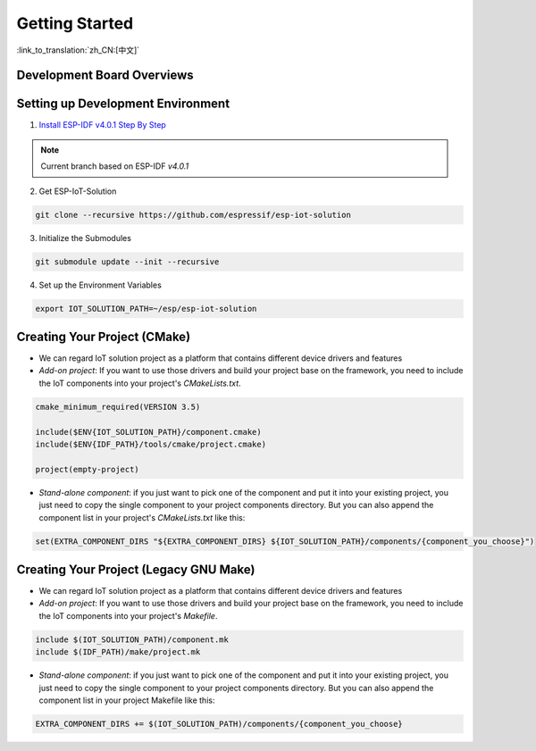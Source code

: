 Getting Started
=================

:link_to_translation:`zh_CN:[中文]`


Development Board Overviews
~~~~~~~~~~~~~~~~~~~~~~~~~~~~~
  .. toctree::
    :maxdepth: 1
    
    ESP-Prog <../hw-reference/ESP-Prog_guide>
    ESP-LCDKit <../hw-reference/ESP32_LCDKit_guide>
    ESP32-SenseKit <../hw-reference/esp32_sense_kit_guide>
    ESP-MeshKit <../hw-reference/ESP32-MeshKit-Sense_guide>


Setting up Development Environment
~~~~~~~~~~~~~~~~~~~~~~~~~~~~~~~~~~~~~~

1. `Install ESP-IDF v4.0.1 Step By Step <https://docs.espressif.com/projects/esp-idf/en/v4.0.1/get-started/index.html#installation-step-by-step>`_

.. note:: Current branch based on ESP-IDF `v4.0.1`

2. Get ESP-IoT-Solution

.. code:: shell

    git clone --recursive https://github.com/espressif/esp-iot-solution

3. Initialize the Submodules

.. code:: shell

    git submodule update --init --recursive

4. Set up the Environment Variables

.. code:: shell

    export IOT_SOLUTION_PATH=~/esp/esp-iot-solution

Creating Your Project (CMake)
~~~~~~~~~~~~~~~~~~~~~~~~~~~~~~~~~~~~~~~~~

* We can regard IoT solution project as a platform that contains different device drivers and features
* `Add-on project`: If you want to use those drivers and build your project base on the framework, you need to include the IoT components into your project's `CMakeLists.txt`.

.. code:: 

    cmake_minimum_required(VERSION 3.5)

    include($ENV{IOT_SOLUTION_PATH}/component.cmake)
    include($ENV{IDF_PATH}/tools/cmake/project.cmake)

    project(empty-project)


* `Stand-alone component`: if you just want to pick one of the component and put it into your existing project, you just need to copy the single component to your project components directory. But you can also append the component list in your project's `CMakeLists.txt` like this:

.. code:: 

    set(EXTRA_COMPONENT_DIRS "${EXTRA_COMPONENT_DIRS} ${IOT_SOLUTION_PATH}/components/{component_you_choose}")


Creating Your Project (Legacy GNU Make)
~~~~~~~~~~~~~~~~~~~~~~~~~~~~~~~~~~~~~~~~~

* We can regard IoT solution project as a platform that contains different device drivers and features
* `Add-on project`: If you want to use those drivers and build your project base on the framework, you need to include the IoT components into your project's `Makefile`.

.. code:: 

    include $(IOT_SOLUTION_PATH)/component.mk
    include $(IDF_PATH)/make/project.mk


* `Stand-alone component`: if you just want to pick one of the component and put it into your existing project, you just need to copy the single component to your project components directory. But you can also append the component list in your project Makefile like this:

.. code:: 

    EXTRA_COMPONENT_DIRS += $(IOT_SOLUTION_PATH)/components/{component_you_choose}


